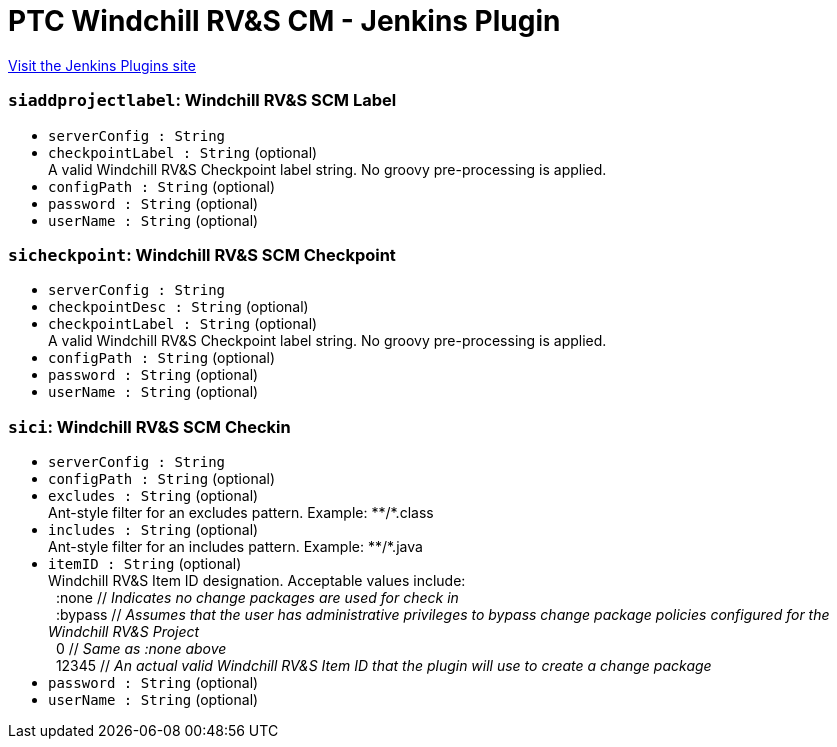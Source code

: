 = PTC Windchill RV&S CM - Jenkins Plugin
:page-layout: pipelinesteps

:notitle:
:description:
:author:
:email: jenkinsci-users@googlegroups.com
:sectanchors:
:toc: left
:compat-mode!:


++++
<a href="https://plugins.jenkins.io/integrity-plugin">Visit the Jenkins Plugins site</a>
++++


=== `siaddprojectlabel`: Windchill RV&S SCM Label
++++
<ul><li><code>serverConfig : String</code>
</li>
<li><code>checkpointLabel : String</code> (optional)
<div><div>
 A valid Windchill RV&amp;S Checkpoint label string. No groovy pre-processing is applied.
</div></div>

</li>
<li><code>configPath : String</code> (optional)
</li>
<li><code>password : String</code> (optional)
</li>
<li><code>userName : String</code> (optional)
</li>
</ul>


++++
=== `sicheckpoint`: Windchill RV&S SCM Checkpoint
++++
<ul><li><code>serverConfig : String</code>
</li>
<li><code>checkpointDesc : String</code> (optional)
</li>
<li><code>checkpointLabel : String</code> (optional)
<div><div>
 A valid Windchill RV&amp;S Checkpoint label string. No groovy pre-processing is applied.
</div></div>

</li>
<li><code>configPath : String</code> (optional)
</li>
<li><code>password : String</code> (optional)
</li>
<li><code>userName : String</code> (optional)
</li>
</ul>


++++
=== `sici`: Windchill RV&S SCM Checkin
++++
<ul><li><code>serverConfig : String</code>
</li>
<li><code>configPath : String</code> (optional)
</li>
<li><code>excludes : String</code> (optional)
<div><div>
 Ant-style filter for an excludes pattern. Example: **/*.class
</div></div>

</li>
<li><code>includes : String</code> (optional)
<div><div>
 Ant-style filter for an includes pattern. Example: **/*.java
</div></div>

</li>
<li><code>itemID : String</code> (optional)
<div><div>
 Windchill RV&amp;S Item ID designation. Acceptable values include: 
 <br>
 &nbsp;&nbsp;:none // <i>Indicates no change packages are used for check in</i>
 <br>
 &nbsp;&nbsp;:bypass // <i>Assumes that the user has administrative privileges to bypass change package policies configured for the Windchill RV&amp;S Project</i>
 <br>
 &nbsp;&nbsp;0 // <i>Same as :none above</i>
 <br>
 &nbsp;&nbsp;12345 // <i>An actual valid Windchill RV&amp;S Item ID that the plugin will use to create a change package</i>
</div></div>

</li>
<li><code>password : String</code> (optional)
</li>
<li><code>userName : String</code> (optional)
</li>
</ul>


++++
